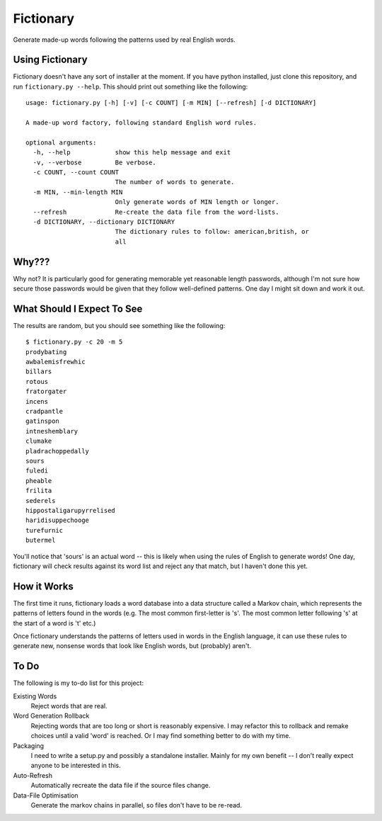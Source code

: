 Fictionary
==========

Generate made-up words following the patterns used by real English words.

Using Fictionary
----------------

Fictionary doesn't have any sort of installer at the moment. If you have
python installed, just clone this repository, and run
``fictionary.py --help``. This should print out something like the
following::

    usage: fictionary.py [-h] [-v] [-c COUNT] [-m MIN] [--refresh] [-d DICTIONARY]

    A made-up word factory, following standard English word rules.

    optional arguments:
      -h, --help            show this help message and exit
      -v, --verbose         Be verbose.
      -c COUNT, --count COUNT
                            The number of words to generate.
      -m MIN, --min-length MIN
                            Only generate words of MIN length or longer.
      --refresh             Re-create the data file from the word-lists.
      -d DICTIONARY, --dictionary DICTIONARY
                            The dictionary rules to follow: american,british, or
                            all

Why???
------

Why not? It is particularly good for generating memorable yet reasonable
length passwords, although I'm not sure how secure those passwords would be
given that they follow well-defined patterns. One day I might sit down and
work it out.

What Should I Expect To See
---------------------------

The results are random, but you should see something like the following::

    $ fictionary.py -c 20 -m 5
    prodybating
    awbalemisfrewhic
    billars
    rotous
    fratorgater
    incens
    cradpantle
    gatinspon
    intneshemblary
    clumake
    pladrachoppedally
    sours
    fuledi
    pheable
    frilita
    sederels
    hippostaligarupyrrelised
    haridisuppechooge
    turefurnic
    butermel
    
You'll notice that 'sours' is an actual word -- this is likely when using the
rules of English to generate words! One day, fictionary will check results
against its word list and reject any that match, but I haven't done this yet.
                            
How it Works
------------

The first time it runs, fictionary loads a word database into a data structure
called a Markov chain, which represents the patterns of letters found in the
words (e.g. The most common first-letter is 's'. The most common letter
following 's' at the start of a word is 't' etc.)

Once fictionary understands the patterns of letters used in words in the
English language, it can use these rules to generate new, nonsense words that
look like English words, but (probably) aren't.

To Do
-----

The following is my to-do list for this project:

Existing Words
    Reject words that are real.
Word Generation Rollback
    Rejecting words that are too long or short is reasonably expensive. I may
    refactor this to rollback and remake choices until a valid 'word' is
    reached. Or I may find something better to do with my time.
Packaging
    I need to write a setup.py and possibly a standalone installer. Mainly
    for my own benefit -- I don't really expect anyone to be interested
    in this.
Auto-Refresh
    Automatically recreate the data file if the source files change.
Data-File Optimisation
    Generate the markov chains in parallel, so files don't have to be re-read.